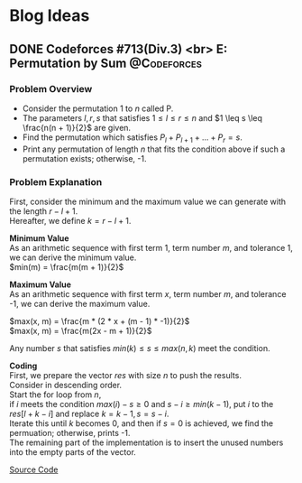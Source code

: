 #+hugo_base_dir: .
#+hugo_section: /en/blog
#+author: Yudai Fukushima
#+hugo_auto_set_lastmod: t
#+OPTIONS: \n:t

* Blog Ideas
  :PROPERTIES:
  :VISIBILITY: children
  :END:
  
** DONE Codeforces #713(Div.3) <br> E: Permutation by Sum       :@Codeforces:
   :PROPERTIES:
   :EXPORT_FILE_NAME: cf-713-div3-e
   :EXPORT_DATE: 2021-05-09
   :EXPORT_HUGO_SECTION*: 2021/05
   :EXPORT_HUGO_CUSTOM_FRONT_MATTER: :thumbnail "images/cf.png"
   :EXPORT_HUGO_CUSTOM_FRONT_MATTER+: :description "Codeforces #713 E"
   :END:
 
*** Problem Overview
	- Consider the permutation 1 to $n$ called P.
	- The parameters $l, r, s$ that satisfies $1 \leq l \leq r \leq n$ and $1 \leq s \leq \frac{n(n + 1)}{2}$ are given.
	- Find the permutation which satisfies $P_{l} + P_{l + 1} + ... + P_{r} = s$.
	- Print any permutation of length $n$ that fits the condition above if such a permutation exists; otherwise, -1.

	  
*** Problem Explanation
	First, consider the minimum and the maximum value we can generate with the length $r - l + 1$.  
	Hereafter, we define $k = r - l + 1$.  

	*Minimum Value*
	As an arithmetic sequence with first term 1, term number $m$, and tolerance 1, we can derive the minimum value.
	$min(m) = \frac{m(m + 1)}{2}$

	*Maximum Value*
	As an arithmetic sequence with first term $x$, term number $m$, and tolerance -1, we can derive the maximum value.

	$max(x, m) = \frac{m * (2 * x + (m - 1) * -1)}{2}$  
	$max(x, m) = \frac{m(2x - m + 1)}{2}$

	Any number $s$ that satisfies $min(k) \leq s \leq max(n, k)$ meet the condition.

	*Coding*
	First, we prepare the vector $res$ with size $n$ to push the results.
	Consider in descending order.
	Start the for loop from $n$,
	if $i$ meets the condition $max(i) - s \geq 0$ and $s - i \geq min(k - 1)$, put $i$ to the $res[l + k - i]$ and replace $k = k - 1, s = s - i$.
	Iterate this until $k$ becomes 0, and then if $s = 0$ is achieved, we find the permuation; otherwise, prints -1.
	The remaining part of the implementation is to insert the unused numbers into the empty parts of the vector.

	[[https://codeforces.com/contest/1512/submission/115426822][Source Code]]
